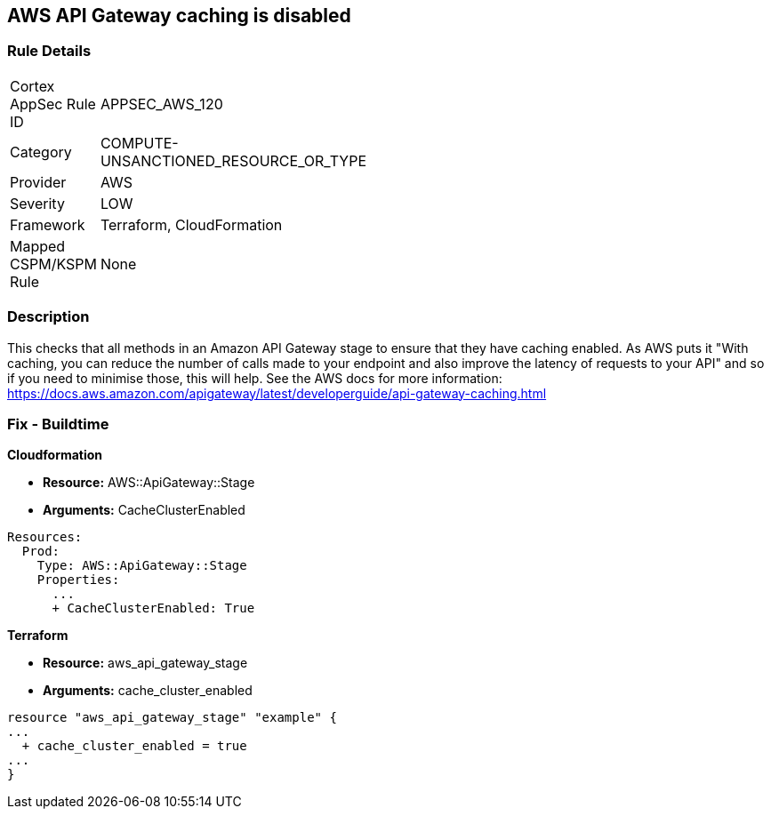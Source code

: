 == AWS API Gateway caching is disabled


=== Rule Details

[width=45%]
|===
|Cortex AppSec Rule ID |APPSEC_AWS_120
|Category |COMPUTE-UNSANCTIONED_RESOURCE_OR_TYPE
|Provider |AWS
|Severity |LOW
|Framework |Terraform, CloudFormation
|Mapped CSPM/KSPM Rule |None
|===


=== Description 


This checks that all methods in an Amazon API Gateway stage to ensure that they have caching enabled.
As AWS puts it "With caching, you can reduce the number of calls made to your endpoint and also improve the latency of requests to your API" and so if you need to minimise those, this will help.
See the AWS docs for more information: https://docs.aws.amazon.com/apigateway/latest/developerguide/api-gateway-caching.html

////
=== Fix - Runtime
To configure API caching for a given stage:
* Go to the API Gateway console.
* Choose the API.
* Choose Stages.
* In the Stages list for the API, choose the stage.
* Choose the Settings tab.
* Choose Enable API cache.
Wait for the cache creation to complete.
////

=== Fix - Buildtime


*Cloudformation* 


* *Resource:* AWS::ApiGateway::Stage
* *Arguments:* CacheClusterEnabled


[source,go]
----
Resources:
  Prod:
    Type: AWS::ApiGateway::Stage
    Properties:
      ...
      + CacheClusterEnabled: True
----

//=== Fix - Buildtime


*Terraform* 


* *Resource:* aws_api_gateway_stage
* *Arguments:* cache_cluster_enabled


[source,go]
----
resource "aws_api_gateway_stage" "example" {
...
  + cache_cluster_enabled = true
...
}
----
